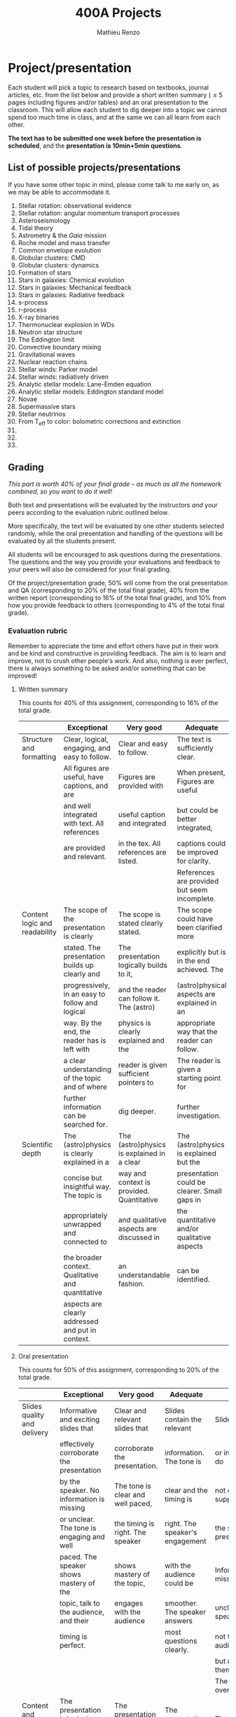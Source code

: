 #+title: 400A Projects
#+author: Mathieu Renzo
#+email: mrenzo@arizona.edu

* Project/presentation
Each student will pick a topic to research based on textbooks, journal
articles, etc. from the list below and provide a short written summary
(\le 5 pages including figures and/or tables) and an oral presentation
to the classroom. This will allow each student to dig deeper into a
topic we cannot spend too much time in class, and at the same we can
all learn from each other.

*The text has to be submitted one week before the presentation is
scheduled*, and the *presentation is 10min+5min questions*.

** List of possible projects/presentations

If you have some other topic in mind, please come talk to me early on,
as we may be able to accommodate it.

1. Stellar rotation: observational evidence
2. Stellar rotation: angular momentum transport processes
3. Asteroseismology
4. Tidal theory
5. Astrometry & the /Gaia/ mission
6. Roche model and mass transfer
7. Common envelope evolution
8. Globular clusters: CMD
9. Globular clusters: dynamics
10. Formation of stars
11. Stars in galaxies: Chemical evolution
12. Stars in galaxies: Mechanical feedback
13. Stars in galaxies: Radiative feedback
14. s-process
15. r-process
16. X-ray binaries
17. Thermonuclear explosion in WDs
18. Neutron star structure
19. The Eddington limit
20. Convective boundary mixing
21. Gravitational waves
22. Nuclear reaction chains
23. Stellar winds: Parker model
24. Stellar winds: radiatively driven
25. Analytic stellar models: Lane-Emden equation
26. Analytic stellar models: Eddington standard model
27. Novae
28. Supermassive stars
29. Stellar neutrinos
30. From T_{eff} to color: bolometric corrections and extinction
31.
32.
33.

** Grading
/This part is worth 40% of your final grade -- as much as all the
homework combined, so you want to do it well!/

Both text and presentations will be evaluated by the instructors /and/
your peers according to the evaluation rubric outlined below.

More specifically, the text will be evaluated by one other students
selected randomly, while the oral presentation and handling of the
questions will be evaluated by all the students present.

All students will be encouraged to ask questions during the
presentations. The questions and the way you provide your evaluations
and feedback to your peers will also be considered for your final
grading.

Of the project/presentation grade, 50% will come from the oral
presentation and QA (corresponding to 20% of the total final grade),
40% from the written report (corresponding to 16% of the total final
grade), and 10% from how you provide feedback to others (corresponding
to 4% of the total final grade).

*** Evaluation rubric

Remember to appreciate the time and effort others have put in their
work and be kind and constructive in providing feedback. The aim is to
learn and improve, not to crush other people's work. And also, nothing
is ever perfect, there is always something to be asked and/or
something that can be improved!


**** Written summary
This counts for 40% of this assignment, corresponding to 16% of the
total grade.

  |-------------------------------+---------------------------------------------------+--------------------------------------------+----------------------------------------------+-------------------------------------|
  |                               | Exceptional                                       | Very good                                  | Adequate                                     | Poor                                |
  |-------------------------------+---------------------------------------------------+--------------------------------------------+----------------------------------------------+-------------------------------------|
  | Structure and formatting      | Clear, logical, engaging, and easy to follow.     | Clear and easy to follow.                  | The text is sufficiently clear.              | The text is hard to follow.         |
  |                               | All figures are useful, have captions, and are    | Figures are provided with                  | When present, Figures are useful             | Figures and/or captions are missing |
  |                               | and well integrated with text. All references     | useful caption and integrated              | but could be better integrated,              | or not useful. References are       |
  |                               | are provided and relevant.                        | in the tex. All references are listed.     | captions could be improved for clarity.      | incomplete or missing.              |
  |                               |                                                   |                                            | References are provided but seem incomplete. |                                     |
  |-------------------------------+---------------------------------------------------+--------------------------------------------+----------------------------------------------+-------------------------------------|
  | Content logic and readability | The scope of the presentation is clearly          | The scope is stated clearly stated.        | The scope could have been clarified more     | The presentation does not proceed   |
  |                               | stated. The presentation builds up clearly and    | The presentation logically builds to it,   | explicitly but is in the end achieved. The   | orderly and it is hard to follow.   |
  |                               | progressively, in an easy to follow and logical   | and the reader can follow it. The (astro)  | (astro)physical aspects are explained in an  | The (astro)physical context is left |
  |                               | way. By the end, the reader has is left with      | physics is clearly explained and the       | appropriate way that the reader can follow.  | implicit and not enough pointers    |
  |                               | a clear understanding of the topic and of where   | reader is given sufficient pointers to     | The reader is given a starting point for     | for further investigation           |
  |                               | further information can be searched for.          | dig deeper.                                | further investigation.                       | are provided                        |
  |-------------------------------+---------------------------------------------------+--------------------------------------------+----------------------------------------------+-------------------------------------|
  | Scientific depth              | The (astro)physics is clearly explained in a      | The (astro)physics is explained in a clear | The (astro)physics is explained but the      | The (astro)physics is not explained |
  |                               | concise but insightful way. The topic is          | way and context is provided. Quantitative  | presentation could be clearer. Small gaps in | or the explanation is incorrect.    |
  |                               | appropriately unwrapped and connected to          | and qualitative aspects are discussed in   | the quantitative and/or qualitative aspects  | Quantitative and/or qualitative.    |
  |                               | the broader context. Qualitative and quantitative | an understandable fashion.                 | can be identified.                           | errors are present,                 |
  |                               | aspects are clearly addressed and put in context. |                                            |                                              |                                     |
  |-------------------------------+---------------------------------------------------+--------------------------------------------+----------------------------------------------+-------------------------------------|

**** Oral presentation
This counts for 50% of this assignment, corresponding to 20% of the
total grade.

  |------------------------------+---------------------------------------------------+----------------------------------------+----------------------------------+-----------------------------|
  |                              | Exceptional                                       | Very good                              | Adequate                         | Poor                        |
  |------------------------------+---------------------------------------------------+----------------------------------------+----------------------------------+-----------------------------|
  | Slides quality and delivery  | Informative and exciting slides that              | Clear and relevant slides that         | Slides contain the relevant      | Slides are cluttered        |
  |                              | effectively corroborate the presentation          | corroborate the presentation.          | information. The tone is         | or incomplete and do        |
  |                              | by the speaker. No information is missing         | The tone is clear and well paced,      | clear and the timing is          | not effectively support     |
  |                              | or unclear. The tone is engaging and well         | the timing is right. The speaker       | right. The speaker's engagement  | the speaker's presentation. |
  |                              | paced. The speaker shows mastery of the           | shows mastery of the topic,            | with the audience could be       | Information is missing or   |
  |                              | topic, talk to the audience, and their            | engages with the audience              | smoother. The speaker answers    | unclear. The speaker does   |
  |                              | timing is perfect.                                |                                        | most questions clearly.          | not talk to the audience    |
  |                              |                                                   |                                        |                                  | but rather to themselves.   |
  |                              |                                                   |                                        |                                  | The speaker is overtime.    |
  |------------------------------+---------------------------------------------------+----------------------------------------+----------------------------------+-----------------------------|
  | Content and Scientific depth | The presentation is logical, thorough, and clear. | The presentation is logical and clear. | The presentation is logical,     | The presentation is         |
  |                              | Topics are appropriately unwrapped within the     | The speaker's line of argument is easy | the speaker makes their argument | incomplete or unclear. The  |
  |                              | available time. The speaker provides the audience | to follow and provides the audience    | clear and the audience can       | line of argument is hard to |
  |                              | with insight and understanding and is thought     | with new insight and knowledge.        | effectively learn from the       | follow or contains          |
  |                              | provoking.                                        |                                        | presentation.                    | factual errors.             |
  |------------------------------+---------------------------------------------------+----------------------------------------+----------------------------------+-----------------------------|
  | QA handling                  | The speaker repeats the questions to make         | The speaker answers questions clearly  | The speaker answers clearly      | The speaker answers in      |
  |                              | sure everyone can follow and handles them         | and concisely.                         | with insightful answers, but     | a confused/confusing manner |
  |                              | honestly and clearly. Answers are clear, concise, | Answers are insightful and help the    | the answers could be shortened   | or with factually incorrect |
  |                              | and useful (remember: the speaker is not          | audience.                              | without loss of content.         | information.                |
  |                              | required to know everything!)                     |                                        |                                  |                             |
  |------------------------------+---------------------------------------------------+----------------------------------------+----------------------------------+-----------------------------|


**** Providing feedback
This counts for 10% of this assignment, corresponding to 4% of total grade

  |----------+------------------------------------------------+----------------------------------------+-------------------------------+------------------------------------------------|
  |          | Exceptional                                    | Very good                              | Adequate                      | Poor                                           |
  |----------+------------------------------------------------+----------------------------------------+-------------------------------+------------------------------------------------|
  | Feedback | Positive aspects are highlighted before        | Positive aspects are noted, suggestion | Actionable suggestions        | No relevant actionable suggestion is provided. |
  |          | suggesting clear, constructive, and actionable | are clear, actionable, and relevant.   | are provided, but could       | The tone is dismissive, and/or unclear.        |
  |          | suggestions on the things that could be        |                                        | be clearer. Some suggestions  | If the provider of this feedback would be at   |
  |          | improved. The tone is supportive and comments  |                                        | seem only marginally relevant | the receiving end of it, they would feel       |
  |          | are fair and useful (as opposed to nitpicky).  |                                        |                               | discouraged instead of helped.                 |
  |----------+------------------------------------------------+----------------------------------------+-------------------------------+------------------------------------------------|
